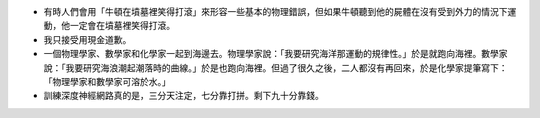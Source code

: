 * 有時人們會用「牛頓在墳墓裡笑得打滾」來形容一些基本的物理錯誤，但如果牛頓聽到他的屍體在沒有受到外力的情況下運動，他一定會在墳墓裡笑得打滾。
* 我只接受用現金道歉。
* 一個物理學家、數學家和化學家一起到海邊去。物理學家說：「我要研究海洋那運動的規律性。」於是就跑向海裡。數學家說：「我要研究海浪潮起潮落時的曲線。」於是也跑向海裡。但過了很久之後，二人都沒有再回來，於是化學家提筆寫下：「物理學家和數學家可溶於水。」
* 訓練深度神經網路真的是，三分天注定，七分靠打拼。剩下九十分靠錢。
